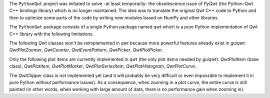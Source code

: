 The ``PythonQwt`` project was initiated to solve -at least temporarily- the 
obsolescence issue of `PyQwt` (the Python-Qwt C++ bindings library) which is 
no longer maintained. The idea was to translate the original Qwt C++ code to 
Python and then to optimize some parts of the code by writing new modules 
based on NumPy and other libraries.


The ``PythonQwt`` package consists of a single Python package named `qwt` 
which is a pure Python implementation of Qwt C++ library with the following 
limitations.

The following `Qwt` classes won't be reimplemented in `qwt` because more
powerful features already exist in `guiqwt`: `QwtPlotZoomer`, `QwtCounter`, 
`QwtEventPattern`, `QwtPicker`, `QwtPlotPicker`.

Only the following plot items are currently implemented in `qwt` (the only 
plot items needed by `guiqwt`): `QwtPlotItem` (base class), `QwtPlotItem`, 
`QwtPlotMarker`, `QwtPlotSeriesItem`, `QwtPlotHistogram`, `QwtPlotCurve`.

The `QwtClipper` class is not implemented yet (and it will probably be 
very difficult or even impossible to implement it in pure Python without 
performance issues). As a consequence, when zooming in a plot curve, the 
entire curve is still painted (in other words, when working with large 
amount of data, there is no performance gain when zooming in).


